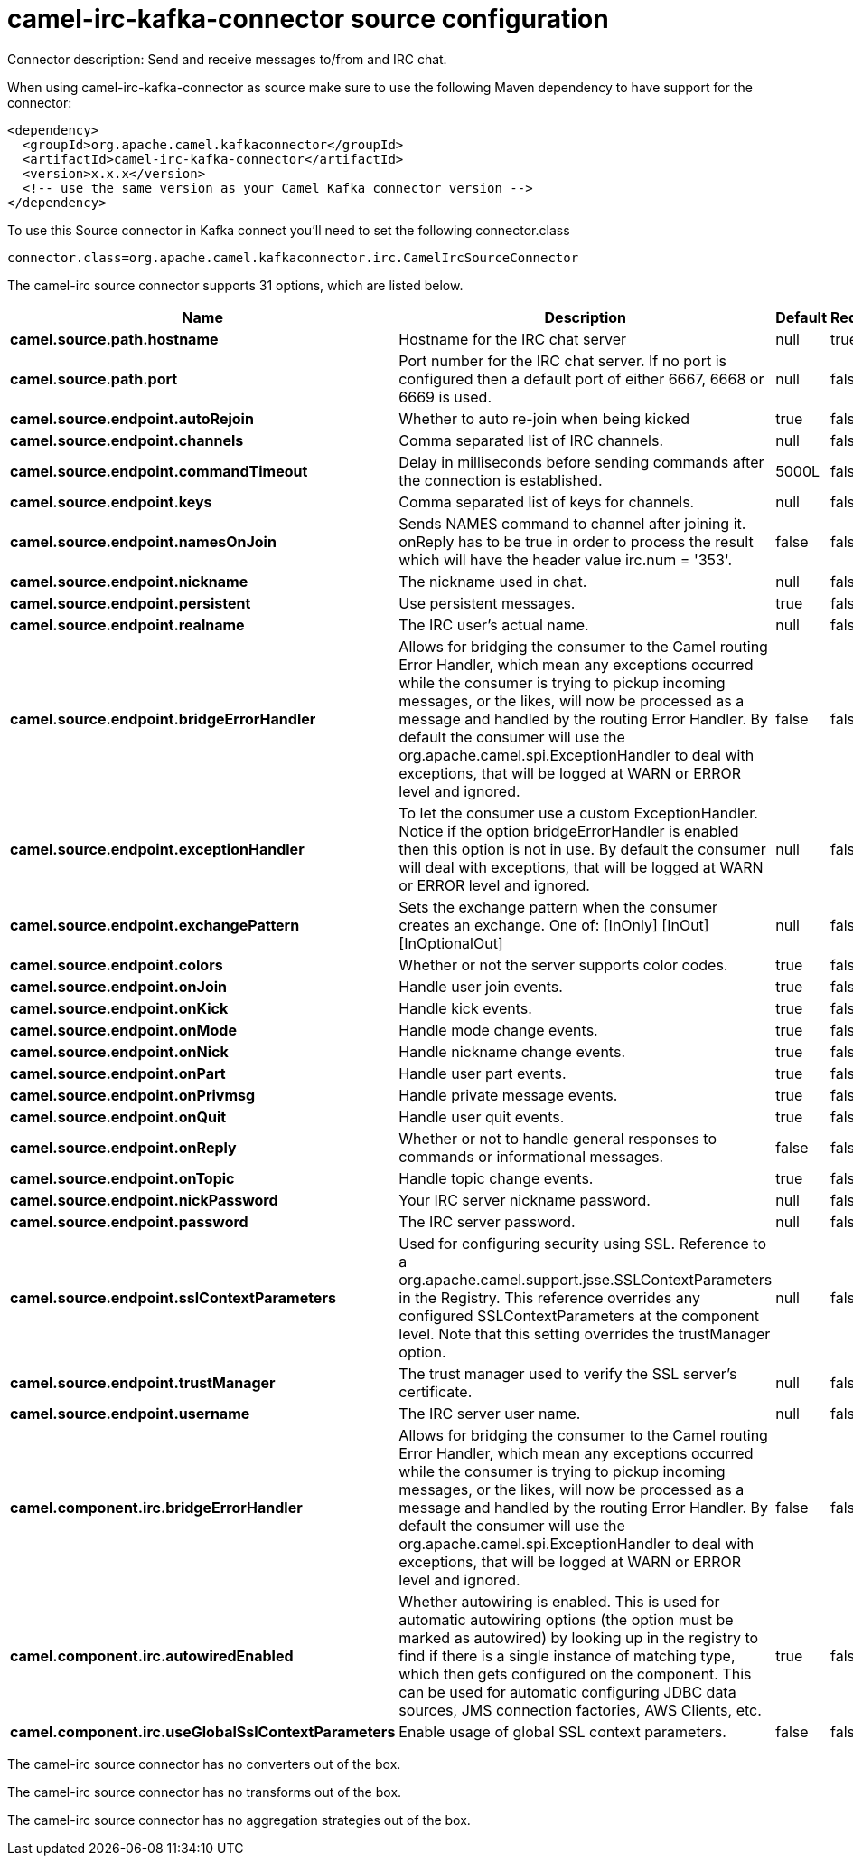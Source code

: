 // kafka-connector options: START
[[camel-irc-kafka-connector-source]]
= camel-irc-kafka-connector source configuration

Connector description: Send and receive messages to/from and IRC chat.

When using camel-irc-kafka-connector as source make sure to use the following Maven dependency to have support for the connector:

[source,xml]
----
<dependency>
  <groupId>org.apache.camel.kafkaconnector</groupId>
  <artifactId>camel-irc-kafka-connector</artifactId>
  <version>x.x.x</version>
  <!-- use the same version as your Camel Kafka connector version -->
</dependency>
----

To use this Source connector in Kafka connect you'll need to set the following connector.class

[source,java]
----
connector.class=org.apache.camel.kafkaconnector.irc.CamelIrcSourceConnector
----


The camel-irc source connector supports 31 options, which are listed below.



[width="100%",cols="2,5,^1,1,1",options="header"]
|===
| Name | Description | Default | Required | Priority
| *camel.source.path.hostname* | Hostname for the IRC chat server | null | true | HIGH
| *camel.source.path.port* | Port number for the IRC chat server. If no port is configured then a default port of either 6667, 6668 or 6669 is used. | null | false | MEDIUM
| *camel.source.endpoint.autoRejoin* | Whether to auto re-join when being kicked | true | false | MEDIUM
| *camel.source.endpoint.channels* | Comma separated list of IRC channels. | null | false | MEDIUM
| *camel.source.endpoint.commandTimeout* | Delay in milliseconds before sending commands after the connection is established. | 5000L | false | MEDIUM
| *camel.source.endpoint.keys* | Comma separated list of keys for channels. | null | false | MEDIUM
| *camel.source.endpoint.namesOnJoin* | Sends NAMES command to channel after joining it. onReply has to be true in order to process the result which will have the header value irc.num = '353'. | false | false | MEDIUM
| *camel.source.endpoint.nickname* | The nickname used in chat. | null | false | MEDIUM
| *camel.source.endpoint.persistent* | Use persistent messages. | true | false | LOW
| *camel.source.endpoint.realname* | The IRC user's actual name. | null | false | MEDIUM
| *camel.source.endpoint.bridgeErrorHandler* | Allows for bridging the consumer to the Camel routing Error Handler, which mean any exceptions occurred while the consumer is trying to pickup incoming messages, or the likes, will now be processed as a message and handled by the routing Error Handler. By default the consumer will use the org.apache.camel.spi.ExceptionHandler to deal with exceptions, that will be logged at WARN or ERROR level and ignored. | false | false | MEDIUM
| *camel.source.endpoint.exceptionHandler* | To let the consumer use a custom ExceptionHandler. Notice if the option bridgeErrorHandler is enabled then this option is not in use. By default the consumer will deal with exceptions, that will be logged at WARN or ERROR level and ignored. | null | false | MEDIUM
| *camel.source.endpoint.exchangePattern* | Sets the exchange pattern when the consumer creates an exchange. One of: [InOnly] [InOut] [InOptionalOut] | null | false | MEDIUM
| *camel.source.endpoint.colors* | Whether or not the server supports color codes. | true | false | MEDIUM
| *camel.source.endpoint.onJoin* | Handle user join events. | true | false | MEDIUM
| *camel.source.endpoint.onKick* | Handle kick events. | true | false | MEDIUM
| *camel.source.endpoint.onMode* | Handle mode change events. | true | false | MEDIUM
| *camel.source.endpoint.onNick* | Handle nickname change events. | true | false | MEDIUM
| *camel.source.endpoint.onPart* | Handle user part events. | true | false | MEDIUM
| *camel.source.endpoint.onPrivmsg* | Handle private message events. | true | false | MEDIUM
| *camel.source.endpoint.onQuit* | Handle user quit events. | true | false | MEDIUM
| *camel.source.endpoint.onReply* | Whether or not to handle general responses to commands or informational messages. | false | false | MEDIUM
| *camel.source.endpoint.onTopic* | Handle topic change events. | true | false | MEDIUM
| *camel.source.endpoint.nickPassword* | Your IRC server nickname password. | null | false | MEDIUM
| *camel.source.endpoint.password* | The IRC server password. | null | false | MEDIUM
| *camel.source.endpoint.sslContextParameters* | Used for configuring security using SSL. Reference to a org.apache.camel.support.jsse.SSLContextParameters in the Registry. This reference overrides any configured SSLContextParameters at the component level. Note that this setting overrides the trustManager option. | null | false | MEDIUM
| *camel.source.endpoint.trustManager* | The trust manager used to verify the SSL server's certificate. | null | false | MEDIUM
| *camel.source.endpoint.username* | The IRC server user name. | null | false | MEDIUM
| *camel.component.irc.bridgeErrorHandler* | Allows for bridging the consumer to the Camel routing Error Handler, which mean any exceptions occurred while the consumer is trying to pickup incoming messages, or the likes, will now be processed as a message and handled by the routing Error Handler. By default the consumer will use the org.apache.camel.spi.ExceptionHandler to deal with exceptions, that will be logged at WARN or ERROR level and ignored. | false | false | MEDIUM
| *camel.component.irc.autowiredEnabled* | Whether autowiring is enabled. This is used for automatic autowiring options (the option must be marked as autowired) by looking up in the registry to find if there is a single instance of matching type, which then gets configured on the component. This can be used for automatic configuring JDBC data sources, JMS connection factories, AWS Clients, etc. | true | false | MEDIUM
| *camel.component.irc.useGlobalSslContextParameters* | Enable usage of global SSL context parameters. | false | false | MEDIUM
|===



The camel-irc source connector has no converters out of the box.





The camel-irc source connector has no transforms out of the box.





The camel-irc source connector has no aggregation strategies out of the box.




// kafka-connector options: END
